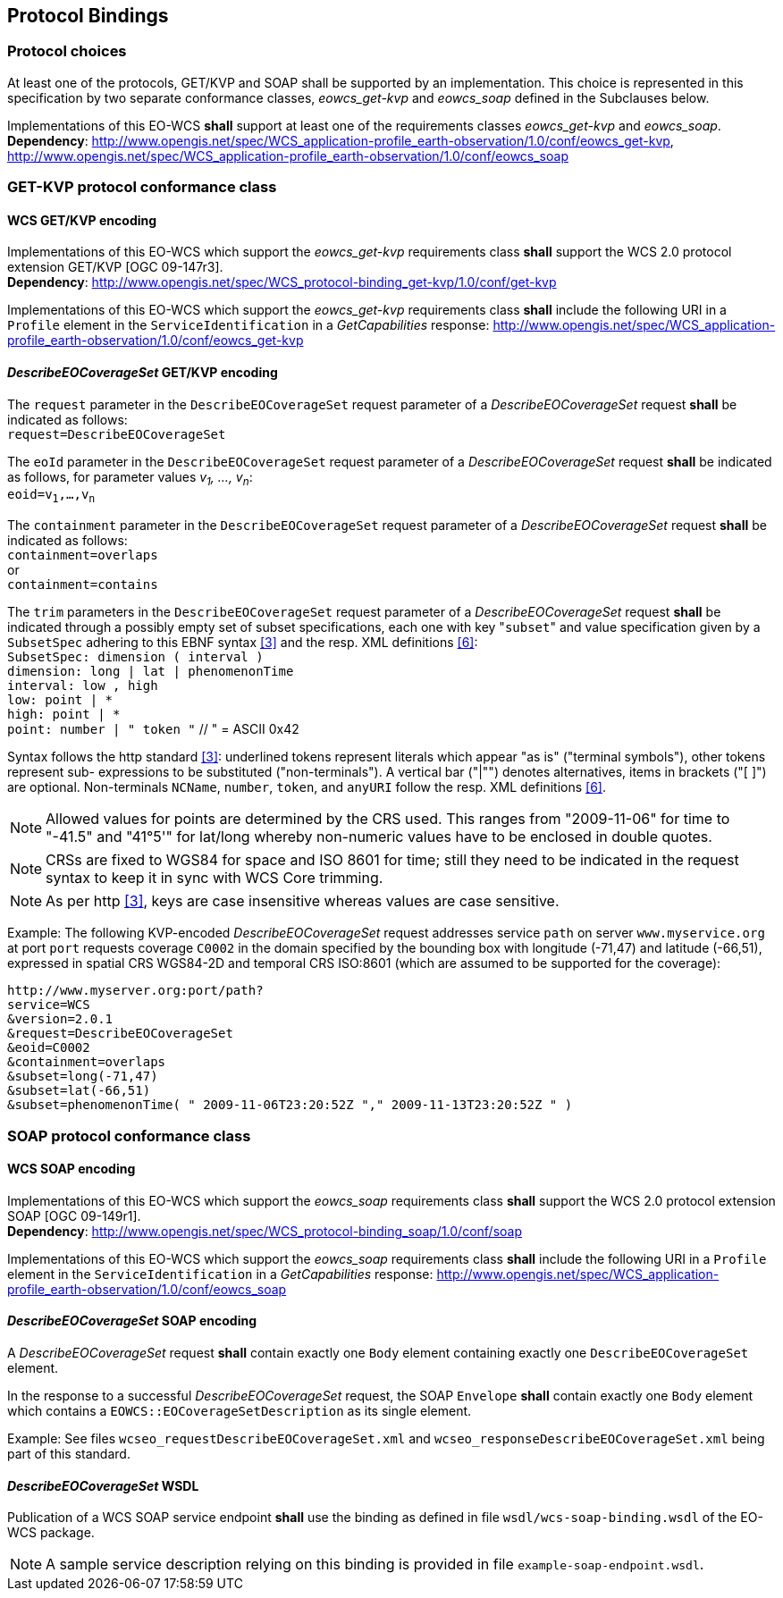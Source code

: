 [#protocol_bindings,reftext='9']
== Protocol Bindings

=== Protocol choices

At least one of the protocols, GET/KVP and SOAP shall be supported by an
implementation. This choice is represented in this specification by two separate
conformance classes, _eowcs_get-kvp_ and _eowcs_soap_ defined in the Subclauses
below.

[requirement,uri="/req/eowcs/protocol-bindings"]
Implementations of this EO-WCS *shall* support at least one of the requirements
classes _eowcs_get-kvp_ and _eowcs_soap_. +
*Dependency*:
http://www.opengis.net/spec/WCS_application-profile_earth-observation/1.0/conf/eowcs_get-kvp,
http://www.opengis.net/spec/WCS_application-profile_earth-observation/1.0/conf/eowcs_soap

=== GET-KVP protocol conformance class

==== WCS GET/KVP encoding

[requirement,uri="/req/eowcs_get-kvp/mandatory"]
Implementations of this EO-WCS which support the _eowcs_get-kvp_ requirements
class *shall* support the WCS 2.0 protocol extension GET/KVP [OGC 09-147r3]. +
*Dependency*:
http://www.opengis.net/spec/WCS_protocol-binding_get-kvp/1.0/conf/get-kvp

[requirement,uri="/req/eowcs_get-kvp/conformance-class-in-profile"]
Implementations of this EO-WCS which support the _eowcs_get-kvp_ requirements
class *shall* include the following URI in a `Profile` element in the
`ServiceIdentification` in a _GetCapabilities_ response:
http://www.opengis.net/spec/WCS_application-profile_earth-observation/1.0/conf/eowcs_get-kvp

==== _DescribeEOCoverageSet_ GET/KVP encoding

[requirement,uri="/req/eowcs_get-kvp/describeEOCoverageSet-request"]
The `request` parameter in the `DescribeEOCoverageSet` request parameter of a
_DescribeEOCoverageSet_ request *shall* be indicated as follows: +
`request=DescribeEOCoverageSet`

[requirement,uri="/req/eowcs_get-kvp/describeEOCoverageSet-eoid"]
The `eoId` parameter in the `DescribeEOCoverageSet` request parameter of a
_DescribeEOCoverageSet_ request *shall* be indicated as follows, for parameter
values _v~1~, ..., v~n~_: +
`eoid=v~1~,...,v~n~`

[requirement,uri="/req/eowcs_get-kvp/describeEOCoverageSet-containment"]
The `containment` parameter in the `DescribeEOCoverageSet` request parameter of
a _DescribeEOCoverageSet_ request *shall* be indicated as follows: +
`containment=overlaps` +
or +
`containment=contains`

[requirement,uri="/req/eowcs_get-kvp/describeEOCoverageSet-subset"]
The `trim` parameters in the `DescribeEOCoverageSet` request parameter of a
_DescribeEOCoverageSet_ request *shall* be indicated through a possibly empty
set of subset specifications, each one with key \"``subset``" and value
specification given by a `SubsetSpec` adhering to this EBNF syntax <<3>>
and the resp. XML definitions <<6>>: +
`SubsetSpec: dimension [underline]#(# interval [underline]#)#` +
`dimension: [underline]#long# | [underline]#lat# | [underline]#phenomenonTime#` +
`interval: low [underline]#,# high` +
`low: point | [underline]#\*#` +
`high: point | [underline]#*#` +
`point: number | [underline]#"# token [underline]#"#` // [underline]#"# = ASCII 0x42

Syntax follows the http standard <<3>>: underlined tokens represent
literals which appear "as is" ("terminal symbols"), other tokens represent sub-
expressions to be substituted ("non-terminals"). A vertical bar ("|"") denotes
alternatives, items in brackets ("[ ]") are optional. Non-terminals `NCName`,
`number`, `token`, and `anyURI` follow the resp. XML definitions
<<6>>.

NOTE: Allowed values for points are determined by the CRS used. This ranges from
"2009-11-06" for time to "-41.5" and "41°5'" for lat/long whereby non-numeric
values have to be enclosed in double quotes.

NOTE: CRSs are fixed to WGS84 for space and ISO 8601 for time; still they need
to be indicated in the request syntax to keep it in sync with WCS Core trimming.

NOTE: As per http <<3>>, keys are case insensitive whereas values are
case sensitive.

Example: The following KVP-encoded _DescribeEOCoverageSet_ request addresses
service `path` on server `www.myservice.org` at port `port` requests coverage
`C0002` in the domain specified by the bounding box with longitude (-71,47) and
latitude (-66,51), expressed in spatial CRS WGS84-2D and temporal CRS ISO:8601
(which are assumed to be supported for the coverage):

    http://www.myserver.org:port/path?
    service=WCS
    &version=2.0.1
    &request=DescribeEOCoverageSet
    &eoid=C0002
    &containment=overlaps
    &subset=long(-71,47)
    &subset=lat(-66,51)
    &subset=phenomenonTime( " 2009-11-06T23:20:52Z "," 2009-11-13T23:20:52Z " )

=== SOAP protocol conformance class

==== WCS SOAP encoding

[requirement,uri="/req/eowcs_soap/mandatory"]
Implementations of this EO-WCS which support the _eowcs_soap_ requirements class
*shall* support the WCS 2.0 protocol extension SOAP [OGC 09-149r1]. +
*Dependency*:
http://www.opengis.net/spec/WCS_protocol-binding_soap/1.0/conf/soap

[requirement,uri="/req/eowcs_soap/conformance-class-in-profile"]
Implementations of this EO-WCS which support the _eowcs_soap_ requirements class
*shall* include the following URI in a `Profile` element in the
`ServiceIdentification` in a _GetCapabilities_ response:
http://www.opengis.net/spec/WCS_application-profile_earth-observation/1.0/conf/eowcs_soap

==== _DescribeEOCoverageSet_ SOAP encoding

[requirement,uri="/req/eowcs_soap/describeEOCoverageSet-request-structure"]
A _DescribeEOCoverageSet_ request *shall* contain exactly one `Body` element
containing exactly one `DescribeEOCoverageSet` element.

[requirement,uri="/req/eowcs_soap/describeEOCoverageSet-response-structure"]
In the response to a successful _DescribeEOCoverageSet_ request, the SOAP
`Envelope` *shall* contain exactly one `Body` element which contains a
`EOWCS::EOCoverageSetDescription` as its single element.

Example: See files `wcseo_requestDescribeEOCoverageSet.xml` and
`wcseo_responseDescribeEOCoverageSet.xml` being part of this standard.

==== _DescribeEOCoverageSet_ WSDL

[requirement,uri="/req/eowcs_soap/wsdl"]
Publication of a WCS SOAP service endpoint *shall* use the binding as defined
in file `wsdl/wcs-soap-binding.wsdl` of the EO-WCS package.

NOTE: A sample service description relying on this binding is provided in file
`example-soap-endpoint.wsdl`.
